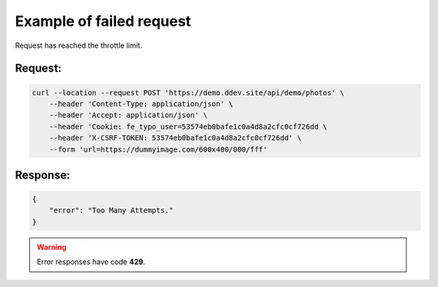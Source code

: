 .. ==================================================
.. FOR YOUR INFORMATION
.. --------------------------------------------------
.. -*- coding: utf-8 -*- with BOM.

.. _Throttle_fail:

===================================
Example of failed request
===================================

Request has reached the throttle limit.

.. rst-class:: bignums-xxl

Request:
----------

.. code-block:: console

    curl --location --request POST 'https://demo.ddev.site/api/demo/photos' \
        --header 'Content-Type: application/json' \
        --header 'Accept: application/json' \
        --header 'Cookie: fe_typo_user=53574eb0bafe1c0a4d8a2cfc0cf726dd \
        --header 'X-CSRF-TOKEN: 53574eb0bafe1c0a4d8a2cfc0cf726dd' \
        --form 'url=https://dummyimage.com/600x400/000/fff'

Response:
----------

.. code-block:: json

    {
        "error": "Too Many Attempts."
    }

.. warning::

     Error responses have code **429**.



